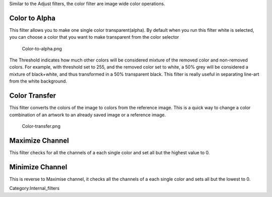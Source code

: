 Similar to the Adjust filters, the color filter are image wide color
operations.

Color to Alpha
~~~~~~~~~~~~~~

This filter allows you to make one single color transparent(alpha). By
default when you run this filter white is selected, you can choose a
color that you want to make transparent from the color selector

.. figure:: Color-to-alpha.png
   :alt: Color-to-alpha.png

   Color-to-alpha.png

The Threshold indicates how much other colors will be considered mixture
of the removed color and non-removed colors. For example, with threshold
set to 255, and the removed color set to white, a 50% grey will be
considered a mixture of black+white, and thus transformed in a 50%
transparent black. |Krita-color-to-alpha.png| This filter is really
useful in separating line-art from the white background.

Color Transfer
~~~~~~~~~~~~~~

This filter converts the colors of the image to colors from the
reference image. This is a quick way to change a color combination of an
artwork to an already saved image or a reference image.

.. figure:: Color-transfer.png
   :alt: Color-transfer.png

   Color-transfer.png

Maximize Channel
~~~~~~~~~~~~~~~~

This filter checks for all the channels of a each single color and set
all but the highest value to 0.

Minimize Channel
~~~~~~~~~~~~~~~~

This is reverse to Maximise channel, it checks all the channels of a
each single color and sets all but the lowest to 0.

Category:Internal_filters

.. |Krita-color-to-alpha.png| image:: Krita-color-to-alpha.png

